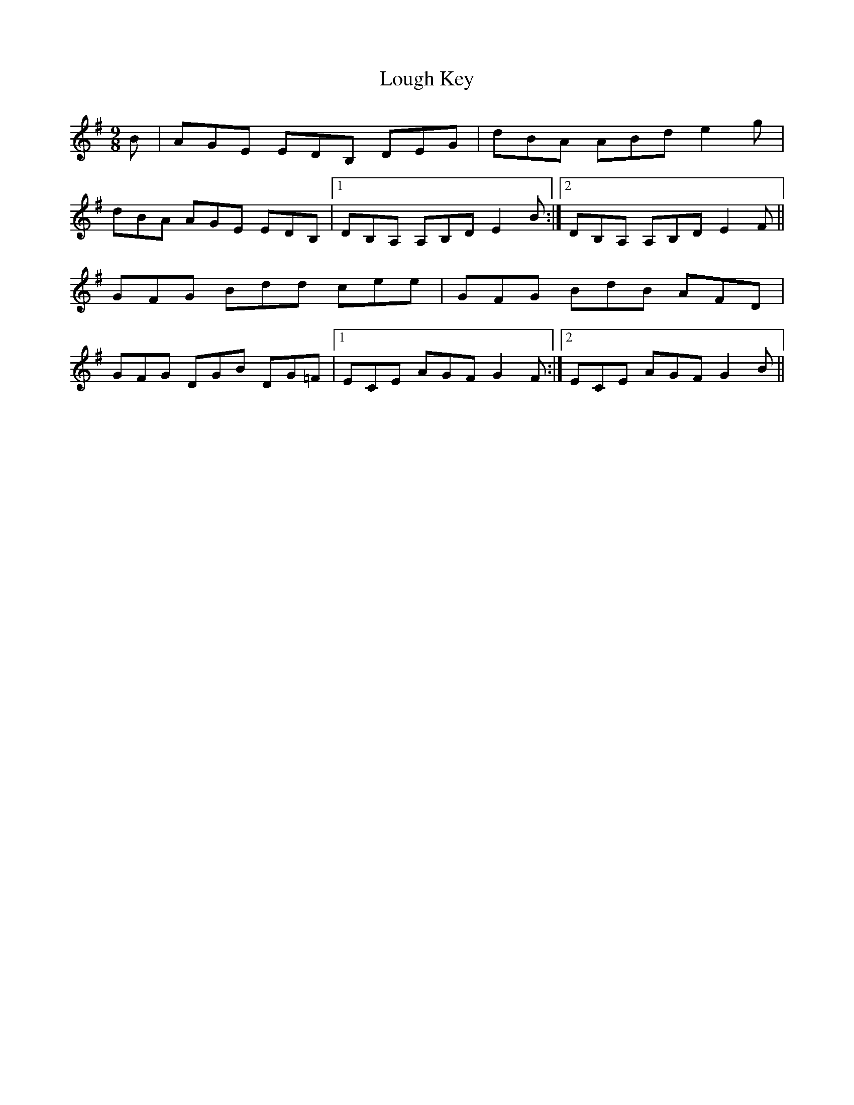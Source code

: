 X: 24319
T: Lough Key
R: slip jig
M: 9/8
K: Gmajor
B|AGE EDB, DEG|dBA ABd e2g|
dBA AGE EDB,|1 DB,A, A,B,D E2 B:|2 DB,A, A,B,D E2 F||
GFG Bdd cee|GFG BdB AFD|
GFG DGB DG=F|1 ECE AGF G2 F:|2 ECE AGF G2 B||

